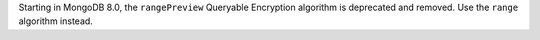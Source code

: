 Starting in MongoDB 8.0, the ``rangePreview`` Queryable Encryption
algorithm is deprecated and removed. Use the ``range`` algorithm
instead. 